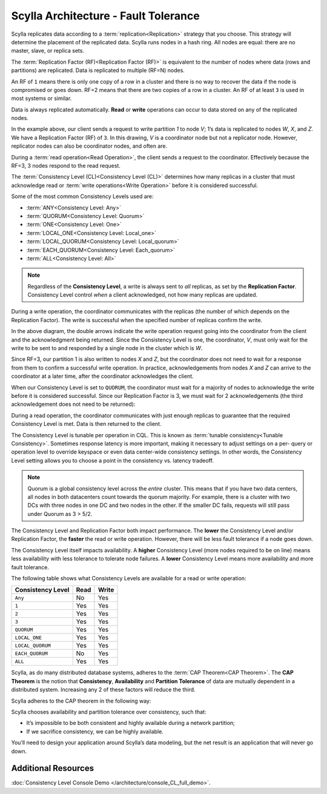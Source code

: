 Scylla Architecture - Fault Tolerance
=====================================

Scylla replicates data according to a :term:`replication<Replication>` strategy that you choose. This strategy will determine the placement of the replicated data.  Scylla runs nodes in a hash ring. All nodes are equal: there are no master, slave, or replica sets.

The :term:`Replication Factor (RF)<Replication Factor (RF)>` is equivalent to the number of nodes where data (rows and partitions) are replicated.   Data is replicated to multiple (RF=N) nodes.

An RF of ``1`` means there is only one copy of a row in a cluster and there is no way to recover the data if the node is compromised or goes down.  RF=2 means that there are two copies of a row in a cluster.  An RF of at least ``3`` is used in most systems or similar.

Data is always replicated automatically.  **Read** or **write** operations can occur to data stored on any of the replicated nodes.

.. image:: 1-write_op_RF_3.jpg

In the example above, our client sends a request to write partition *1*  to node *V*;  1’s data is replicated to nodes *W*, *X*, and *Z*.  We have a Replication Factor (RF) of ``3``.  In this drawing, *V* is a coordinator node but not a replicator node.  However, replicator nodes can also be coordinator nodes, and often are.

.. image:: 2-read_op_RF_3.jpg

During a :term:`read operation<Read Operation>`, the client sends a request to the coordinator.   Effectively because the RF=3, 3 nodes respond to the read request.

The :term:`Consistency Level (CL)<Consistency Level (CL)>` determines how many replicas in a cluster that must acknowledge read or :term:`write operations<Write Operation>` before it is considered successful.

Some of the  most common Consistency Levels used are:

- :term:`ANY<Consistency Level: Any>` 
- :term:`QUORUM<Consistency Level: Quorum>`
- :term:`ONE<Consistency Level: One>`
- :term:`LOCAL_ONE<Consistency Level: Local_one>`
- :term:`LOCAL_QUORUM<Consistency Level: Local_quorum>`
- :term:`EACH_QUORUM<Consistency Level: Each_quorum>`
- :term:`ALL<Consistency Level: All>`

.. note::
      Regardless of the **Consistency Level**, a write is always sent to *all* replicas, as set by the **Replication Factor**. Consistency Level control *when* a client acknowledged, not how many replicas are updated.
  
During a write operation, the coordinator communicates with the replicas (the number of which depends on the Replication Factor).  The write is successful when the specified number of replicas confirm the write.

.. image:: 3-write_op_RF_3_CL_1.jpg

In the above diagram, the double arrows indicate the write operation request going into the coordinator from the client and the acknowledgment being returned.  Since the Consistency Level is one, the coordinator, *V*, must only wait for the write to be sent to and responded by a single node in the cluster which is *W*.

Since RF=3, our partition 1 is also written to nodes *X* and *Z*, but the coordinator does not need to wait for a response from them to confirm a successful write operation. In practice, acknowledgements from nodes *X* and *Z* can arrive to the coordinator at a later time, after the coordinator acknowledges the client.

When our Consistency Level is set to ``QUORUM``, the coordinator must wait for a majority of nodes to acknowledge the write before it is considered successful.  Since our Replication Factor is 3, we must wait for 2 acknowledgements  (the third acknowledgement does not need to be returned):

.. image:: 4-write_op_RF_3_CL_Quorum.jpg

During a read operation, the coordinator communicates with just enough replicas to guarantee that the required Consistency Level is met.  Data is then returned to the client.


.. image:: 5-read_op_RF_3_CL_2.jpg




The Consistency Level is tunable per operation in CQL.   This is known as :term:`tunable consistency<Tunable Consistency>`. Sometimes response latency is more important, making it necessary to adjust settings on a per- query or operation level to override keyspace or even data center-wide consistency settings.  In other words, the Consistency Level setting allows you to choose a point in the consistency vs. latency tradeoff.

.. note:: Quorum is a global consistency level across the *entire* cluster. This means that if you have two data centers, all nodes in both datacenters count towards the quorum majority. For example, there is a cluster with two DCs with three nodes in one DC and two nodes in the other. If the smaller DC fails, requests will still pass under Quorum as 3 > 5/2.

The Consistency Level and Replication Factor both impact performance. The **lower** the Consistency Level and/or Replication Factor, the **faster** the read or write operation.  However, there will be less fault tolerance if a node goes down.

The Consistency Level itself impacts availability. A **higher** Consistency Level (more nodes required to be on line)  means less availability with less tolerance to tolerate node failures. A **lower** Consistency Level means more availability and more fault tolerance.

The following table shows what Consistency Levels are available for a read or write operation:

+-----------------------+----------+-----------+
| **Consistency Level** | **Read** | **Write** |
+-----------------------+----------+-----------+
| ``Any``               | No       | Yes       | 
+-----------------------+----------+-----------+
| ``1``                 | Yes      | Yes       | 
+-----------------------+----------+-----------+
| ``2``                 | Yes      | Yes       | 
+-----------------------+----------+-----------+
| ``3``                 | Yes      | Yes       | 
+-----------------------+----------+-----------+
| ``QUORUM``            | Yes      | Yes       | 
+-----------------------+----------+-----------+
| ``LOCAL_ONE``         | Yes      | Yes       | 
+-----------------------+----------+-----------+
| ``LOCAL_QUORUM``      | Yes      | Yes       | 
+-----------------------+----------+-----------+
| ``EACH_QUORUM``       | No       | Yes       | 
+-----------------------+----------+-----------+
| ``ALL``               | Yes      | Yes       | 
+-----------------------+----------+-----------+


Scylla, as do many distributed database systems, adheres to the :term:`CAP Theorem<CAP Theorem>`.  The **CAP Theorem** is the notion that **Consistency**, **Availability** and **Partition Tolerance** of data are mutually dependent in a distributed system. Increasing any 2 of these factors will reduce the third.

Scylla adheres to the CAP theorem  in the following way: 

.. image:: 6-CAP_Theorem.jpg

Scylla chooses availability and partition tolerance over consistency, such that:

- It’s impossible to be both consistent and highly available during a network partition;

- If we sacrifice consistency, we can be highly available.

You’ll need to design your application around Scylla’s data modeling, but the net result is an application that will never go down.


Additional Resources
--------------------

:doc:`Consistency Level Console Demo </architecture/console_CL_full_demo>`.


